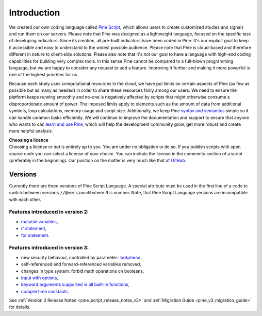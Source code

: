 Introduction
============

.. image:: images/Pine_Script_logo_text.png
   :alt: images/Pine_Script_logo_text.png
   :align: right

We created our own coding language called `Pine
Script <https://blog.tradingview.com/en/tradingview-s-pine-script-introduction-203/>`__,
which allows users to create customized studies and signals and run them
on our servers. Please note that Pine was designed as a lightweight
language, focused on the specific task of developing indicators. Since
its creation, all pre-built indicators have been coded in Pine. It's our
explicit goal to keep it accessible and easy to understand to the widest
possible audience. Please note that Pine is cloud-based and therefore
different in nature to client-side solutions. Please also note that it's
not our goal to have a language with high-end coding capabilities for
building very complex tools. In this sense Pine cannot be compared to a
full-blown programming language, but we are happy to consider any
request to add a feature. Improving it further and making it more
powerful is one of the highest priorities for us.

Because each study uses computational resources in the cloud, we have
put limits on certain aspects of Pine (as few as possible but as many as
needed) in order to share these resources fairly among our users. We
need to ensure the platform keeps running smoothly and no-one is
negatively affected by scripts that might otherwise consume a
disproportionate amount of power. The imposed limits apply to elements
such as the amount of data from additional symbols, loop calculations,
memory usage and script size. Additionally, we keep Pine `syntax and
semantics <https://www.tradingview.com/study-script-reference/>`__
simple so it can handle common tasks efficiently. We will continue to
improve the documentation and support to ensure that anyone who wants to
can `learn and use Pine <Pine_Script_Tutorial>`__, which will help the
development community grow, get more robust and create more helpful
analysis.

| **Choosing a licence**
| Choosing a license or not is entirely up to you. You are under no
  obligation to do so. If you publish scripts with open source code you
  can select a license of your choice. You can include the license in
  the comments section of a script (preferably in the beginning). Our
  position on the matter is very much like that of
  `GitHub <https://help.github.com/articles/licensing-a-repository/>`__.

Versions
--------

Currently there are three versions of Pine Script Language. A special
attribute must be used in the first line of a code to switch between
versions ``//@version=N`` where ``N`` is number. Note, that Pine Script
Language versions are incompatible with each other.

Features introduced in version 2:
~~~~~~~~~~~~~~~~~~~~~~~~~~~~~~~~~

-  `mutable
   variables <Expressions,_Declarations_and_Statements#Variable_Assignment>`__,
-  `if
   statement <Expressions,_Declarations_and_Statements#.E2.80.98if.E2.80.99_statement>`__,
-  `for
   statement <Expressions,_Declarations_and_Statements#.E2.80.98for.E2.80.99_statement>`__.

Features introduced in version 3:
~~~~~~~~~~~~~~~~~~~~~~~~~~~~~~~~~

-  new security behavour, controlled by parameter:
   `lookahead <Context_Switching,_The_‘security’_Function#Barmerge:_gaps_and_lookahead>`__,
-  self-referenced and forward-referenced variables removed,
-  changes in type system: forbid math operations on booleans,
-  `input with
   options <https://blog.tradingview.com/en/several-new-features-added-pine-scripting-language-3933/>`__,
-  `keyword arguments supported in all built-in
   functions <https://blog.tradingview.com/en/kwargs-syntax-now-covers-built-functions-3914/>`__,
-  `compile time
   constants <https://blog.tradingview.com/en/possibilities-compile-time-constants-4127/>`__.

See :ref:`Version 3 Release Notes <pine_script_release_notes_v3>`
and :ref:`Migration Guide <pine_v3_migration_guide>` for details.

